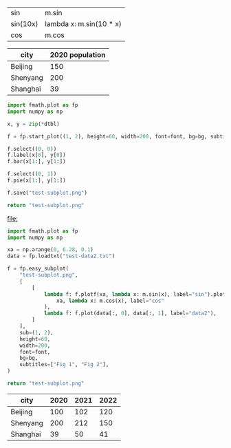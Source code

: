 :options:
#+startup: inlineimages
:end:

#+name: tbl-funcs
| sin      | m.sin                   |
| sin(10x) | lambda x: m.sin(10 * x) |
| cos      | m.cos                   |

#+call: plot(output="test-plot-sin-cos.png", xdi="[-3.14/2,  3.14/2, 0.01]", ftbl=tbl-funcs)

#+RESULTS:
[[file:test-plot-sin-cos.png]]

#+name: city-pop
| city     | 2020 population |
|----------+-----------------|
| Beijing  |             150 |
| Shenyang |             200 |
| Shanghai |              39 |

#+call: plotbar(output="test-city-pop-bar.png",title="City population",dtbl=city-pop,height=60,width=100,rot=45)

#+RESULTS:
[[file:test-city-pop-bar.png]]

#+call: plotpie(dtbl=city-pop, output="test-city-pop-pie.png",title="City population")

#+RESULTS:
[[file:test-city-pop-pie.png]]

#+HEADER: :var font=(symbol-value '*fc-plot-font*) :var bg=(symbol-value '*fc-plot-bg*)
#+BEGIN_SRC python :var dtbl=city-pop :colnames no :results file
  import fmath.plot as fp
  import numpy as np

  x, y = zip(*dtbl)

  f = fp.start_plot((1, 2), height=60, width=200, font=font, bg=bg, subtitles=["Bar chart", "Pie chart"])

  f.select((0, 0))
  f.label(x[0], y[0])
  f.bar(x[1:], y[1:])

  f.select((0, 1))
  f.pie(x[1:], y[1:])

  f.save("test-subplot.png")

  return "test-subplot.png"
#+END_SRC

#+RESULTS:
[[file:test-subplot.png]]

#+call: plothist(datafile="test-data1.txt",output="test-hist.png",title="New World!")

#+RESULTS:
[[file:]]

#+HEADER: :var font=(symbol-value '*fc-plot-font*) :var bg=(symbol-value '*fc-plot-bg*)
#+BEGIN_SRC python :results file
  import fmath.plot as fp
  import numpy as np

  xa = np.arange(0, 6.28, 0.1)
  data = fp.loadtxt("test-data2.txt")

  f = fp.easy_subplot(
      "test-subplot.png",
      [
          [
              lambda f: f.plotf(xa, lambda x: m.sin(x), label="sin").plotf(
                  xa, lambda x: m.cos(x), label="cos"
              ),
              lambda f: f.plot(data[:, 0], data[:, 1], label="data2"),
          ]
      ],
      sub=(1, 2),
      height=60,
      width=200,
      font=font,
      bg=bg,
      subtitles=["Fig 1", "Fig 2"],
  )

  return "test-subplot.png"
#+END_SRC

#+RESULTS:
[[file:test-subplot.png]]

#+name: city-pops
| city     | 2020 | 2021 | 2022 |
|----------+------+------+------|
| Beijing  |  100 |  102 |  120 |
| Shenyang |  200 |  212 |  150 |
| Shanghai |   39 |   50 |   41 |

#+call: plotbar(dtbl=city-pops, output="test-city-pop-mbar.png",title="人口变化趋势",xlabel="City", ylabel="Population",rot=-45)

#+RESULTS:
[[file:test-city-pop-mbar.png]]
